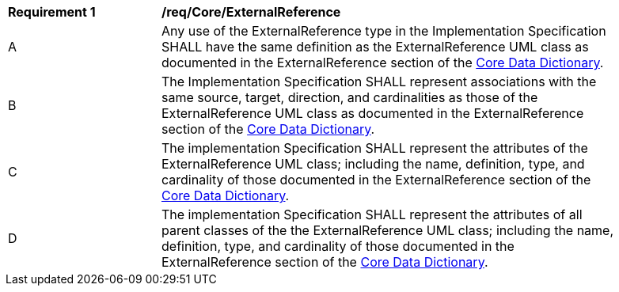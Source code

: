 [[req_Core_ExternalReference]]
[width="90%",cols="2,6"]
|===
^|*Requirement  {counter:req-id}* |*/req/Core/ExternalReference* 
^|A |Any use of the ExternalReference type in the Implementation Specification SHALL have the same definition as the ExternalReference UML class as documented in the ExternalReference section of the <<ExternalReference-section,Core Data Dictionary>>.
^|B |The Implementation Specification SHALL represent associations with the same source, target, direction, and cardinalities as those of the ExternalReference UML class as documented in the ExternalReference section of the <<ExternalReference-section,Core Data Dictionary>>.
^|C |The implementation Specification SHALL represent the attributes of the ExternalReference UML class; including the name, definition, type, and cardinality of those documented in the ExternalReference section of the <<ExternalReference-section,Core Data Dictionary>>.
^|D |The implementation Specification SHALL represent the attributes of all parent classes of the the ExternalReference UML class; including the name, definition, type, and cardinality of those documented in the ExternalReference section of the <<ExternalReference-section,Core Data Dictionary>>.
|===
